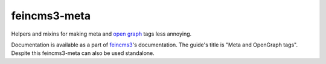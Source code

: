 =============
feincms3-meta
=============

.. image:: https://travis-ci.org/matthiask/feincms3-meta.svg?branch=master
   :target: https://travis-ci.org/matthiask/feincms3-meta

Helpers and mixins for making meta and `open graph <http://ogp.me/>`__
tags less annoying.

Documentation is available as a part of `feincms3
<https://feincms3.readthedocs.io/>`__'s documentation. The guide's title
is "Meta and OpenGraph tags". Despite this feincms3-meta can also be
used standalone.

